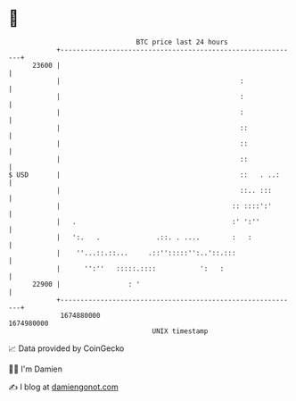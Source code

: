 * 👋

#+begin_example
                                   BTC price last 24 hours                    
               +------------------------------------------------------------+ 
         23600 |                                                            | 
               |                                             :              | 
               |                                             :              | 
               |                                             :              | 
               |                                             ::             | 
               |                                             ::             | 
               |                                             ::             | 
   $ USD       |                                             ::   . ..:     | 
               |                                             ::.. :::       | 
               |                                           :: ::::':'       | 
               |   .                                       :' ':''          | 
               |   ':.   .              .::. . ....        :   :            | 
               |    ''...::.::...     .::'':::::'':..'::.:::                | 
               |      '':''   :::::.::::           ':   :                   | 
         22900 |                 : '                                        | 
               +------------------------------------------------------------+ 
                1674880000                                        1674980000  
                                       UNIX timestamp                         
#+end_example
📈 Data provided by CoinGecko

🧑‍💻 I'm Damien

✍️ I blog at [[https://www.damiengonot.com][damiengonot.com]]
